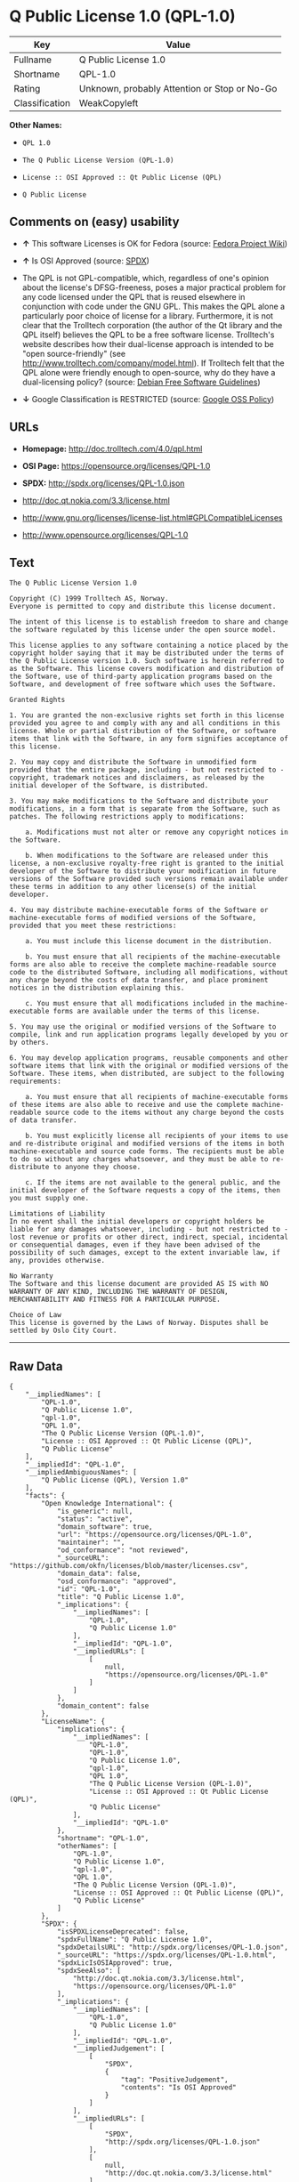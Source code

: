 * Q Public License 1.0 (QPL-1.0)

| Key              | Value                                          |
|------------------+------------------------------------------------|
| Fullname         | Q Public License 1.0                           |
| Shortname        | QPL-1.0                                        |
| Rating           | Unknown, probably Attention or Stop or No-Go   |
| Classification   | WeakCopyleft                                   |

*Other Names:*

- =QPL 1.0=

- =The Q Public License Version (QPL-1.0)=

- =License :: OSI Approved :: Qt Public License (QPL)=

- =Q Public License=

** Comments on (easy) usability

- *↑* This software Licenses is OK for Fedora (source:
  [[https://fedoraproject.org/wiki/Licensing:Main?rd=Licensing][Fedora
  Project Wiki]])

- *↑* Is OSI Approved (source:
  [[https://spdx.org/licenses/QPL-1.0.html][SPDX]])

- The QPL is not GPL-compatible, which, regardless of one's opinion
  about the license's DFSG-freeness, poses a major practical problem for
  any code licensed under the QPL that is reused elsewhere in
  conjunction with code under the GNU GPL. This makes the QPL alone a
  particularly poor choice of license for a library. Furthermore, it is
  not clear that the Trolltech corporation (the author of the Qt library
  and the QPL itself) believes the QPL to be a free software license.
  Trolltech's website describes how their dual-license approach is
  intended to be "open source-friendly" (see
  http://www.trolltech.com/company/model.html). If Trolltech felt that
  the QPL alone were friendly enough to open-source, why do they have a
  dual-licensing policy? (source:
  [[https://wiki.debian.org/DFSGLicenses][Debian Free Software
  Guidelines]])

- *↓* Google Classification is RESTRICTED (source:
  [[https://opensource.google.com/docs/thirdparty/licenses/][Google OSS
  Policy]])

** URLs

- *Homepage:* http://doc.trolltech.com/4.0/qpl.html

- *OSI Page:* https://opensource.org/licenses/QPL-1.0

- *SPDX:* http://spdx.org/licenses/QPL-1.0.json

- http://doc.qt.nokia.com/3.3/license.html

- http://www.gnu.org/licenses/license-list.html#GPLCompatibleLicenses

- http://www.opensource.org/licenses/QPL-1.0

** Text

#+BEGIN_EXAMPLE
    The Q Public License Version 1.0

    Copyright (C) 1999 Trolltech AS, Norway.
    Everyone is permitted to copy and distribute this license document.

    The intent of this license is to establish freedom to share and change the software regulated by this license under the open source model.

    This license applies to any software containing a notice placed by the copyright holder saying that it may be distributed under the terms of the Q Public License version 1.0. Such software is herein referred to as the Software. This license covers modification and distribution of the Software, use of third-party application programs based on the Software, and development of free software which uses the Software.

    Granted Rights

    1. You are granted the non-exclusive rights set forth in this license provided you agree to and comply with any and all conditions in this license. Whole or partial distribution of the Software, or software items that link with the Software, in any form signifies acceptance of this license.

    2. You may copy and distribute the Software in unmodified form provided that the entire package, including - but not restricted to - copyright, trademark notices and disclaimers, as released by the initial developer of the Software, is distributed.

    3. You may make modifications to the Software and distribute your modifications, in a form that is separate from the Software, such as patches. The following restrictions apply to modifications:

        a. Modifications must not alter or remove any copyright notices in the Software.

        b. When modifications to the Software are released under this license, a non-exclusive royalty-free right is granted to the initial developer of the Software to distribute your modification in future versions of the Software provided such versions remain available under these terms in addition to any other license(s) of the initial developer.

    4. You may distribute machine-executable forms of the Software or machine-executable forms of modified versions of the Software, provided that you meet these restrictions:

        a. You must include this license document in the distribution.

        b. You must ensure that all recipients of the machine-executable forms are also able to receive the complete machine-readable source code to the distributed Software, including all modifications, without any charge beyond the costs of data transfer, and place prominent notices in the distribution explaining this.

        c. You must ensure that all modifications included in the machine-executable forms are available under the terms of this license.

    5. You may use the original or modified versions of the Software to compile, link and run application programs legally developed by you or by others.

    6. You may develop application programs, reusable components and other software items that link with the original or modified versions of the Software. These items, when distributed, are subject to the following requirements:

        a. You must ensure that all recipients of machine-executable forms of these items are also able to receive and use the complete machine-readable source code to the items without any charge beyond the costs of data transfer.

        b. You must explicitly license all recipients of your items to use and re-distribute original and modified versions of the items in both machine-executable and source code forms. The recipients must be able to do so without any charges whatsoever, and they must be able to re-distribute to anyone they choose.

        c. If the items are not available to the general public, and the initial developer of the Software requests a copy of the items, then you must supply one.

    Limitations of Liability
    In no event shall the initial developers or copyright holders be liable for any damages whatsoever, including - but not restricted to - lost revenue or profits or other direct, indirect, special, incidental or consequential damages, even if they have been advised of the possibility of such damages, except to the extent invariable law, if any, provides otherwise.

    No Warranty
    The Software and this license document are provided AS IS with NO WARRANTY OF ANY KIND, INCLUDING THE WARRANTY OF DESIGN, MERCHANTABILITY AND FITNESS FOR A PARTICULAR PURPOSE.

    Choice of Law
    This license is governed by the Laws of Norway. Disputes shall be settled by Oslo City Court.
#+END_EXAMPLE

--------------

** Raw Data

#+BEGIN_EXAMPLE
    {
        "__impliedNames": [
            "QPL-1.0",
            "Q Public License 1.0",
            "qpl-1.0",
            "QPL 1.0",
            "The Q Public License Version (QPL-1.0)",
            "License :: OSI Approved :: Qt Public License (QPL)",
            "Q Public License"
        ],
        "__impliedId": "QPL-1.0",
        "__impliedAmbiguousNames": [
            "Q Public License (QPL), Version 1.0"
        ],
        "facts": {
            "Open Knowledge International": {
                "is_generic": null,
                "status": "active",
                "domain_software": true,
                "url": "https://opensource.org/licenses/QPL-1.0",
                "maintainer": "",
                "od_conformance": "not reviewed",
                "_sourceURL": "https://github.com/okfn/licenses/blob/master/licenses.csv",
                "domain_data": false,
                "osd_conformance": "approved",
                "id": "QPL-1.0",
                "title": "Q Public License 1.0",
                "_implications": {
                    "__impliedNames": [
                        "QPL-1.0",
                        "Q Public License 1.0"
                    ],
                    "__impliedId": "QPL-1.0",
                    "__impliedURLs": [
                        [
                            null,
                            "https://opensource.org/licenses/QPL-1.0"
                        ]
                    ]
                },
                "domain_content": false
            },
            "LicenseName": {
                "implications": {
                    "__impliedNames": [
                        "QPL-1.0",
                        "QPL-1.0",
                        "Q Public License 1.0",
                        "qpl-1.0",
                        "QPL 1.0",
                        "The Q Public License Version (QPL-1.0)",
                        "License :: OSI Approved :: Qt Public License (QPL)",
                        "Q Public License"
                    ],
                    "__impliedId": "QPL-1.0"
                },
                "shortname": "QPL-1.0",
                "otherNames": [
                    "QPL-1.0",
                    "Q Public License 1.0",
                    "qpl-1.0",
                    "QPL 1.0",
                    "The Q Public License Version (QPL-1.0)",
                    "License :: OSI Approved :: Qt Public License (QPL)",
                    "Q Public License"
                ]
            },
            "SPDX": {
                "isSPDXLicenseDeprecated": false,
                "spdxFullName": "Q Public License 1.0",
                "spdxDetailsURL": "http://spdx.org/licenses/QPL-1.0.json",
                "_sourceURL": "https://spdx.org/licenses/QPL-1.0.html",
                "spdxLicIsOSIApproved": true,
                "spdxSeeAlso": [
                    "http://doc.qt.nokia.com/3.3/license.html",
                    "https://opensource.org/licenses/QPL-1.0"
                ],
                "_implications": {
                    "__impliedNames": [
                        "QPL-1.0",
                        "Q Public License 1.0"
                    ],
                    "__impliedId": "QPL-1.0",
                    "__impliedJudgement": [
                        [
                            "SPDX",
                            {
                                "tag": "PositiveJudgement",
                                "contents": "Is OSI Approved"
                            }
                        ]
                    ],
                    "__impliedURLs": [
                        [
                            "SPDX",
                            "http://spdx.org/licenses/QPL-1.0.json"
                        ],
                        [
                            null,
                            "http://doc.qt.nokia.com/3.3/license.html"
                        ],
                        [
                            null,
                            "https://opensource.org/licenses/QPL-1.0"
                        ]
                    ]
                },
                "spdxLicenseId": "QPL-1.0"
            },
            "Fedora Project Wiki": {
                "GPLv2 Compat?": "NO",
                "rating": "Good",
                "Upstream URL": "http://doc.qt.digia.com/3.0/license.html",
                "GPLv3 Compat?": "NO",
                "Short Name": "QPL",
                "licenseType": "license",
                "_sourceURL": "https://fedoraproject.org/wiki/Licensing:Main?rd=Licensing",
                "Full Name": "Q Public License",
                "FSF Free?": "Yes",
                "_implications": {
                    "__impliedNames": [
                        "Q Public License"
                    ],
                    "__impliedJudgement": [
                        [
                            "Fedora Project Wiki",
                            {
                                "tag": "PositiveJudgement",
                                "contents": "This software Licenses is OK for Fedora"
                            }
                        ]
                    ]
                }
            },
            "Scancode": {
                "otherUrls": [
                    "http://doc.qt.nokia.com/3.3/license.html",
                    "http://www.gnu.org/licenses/license-list.html#GPLCompatibleLicenses",
                    "http://www.opensource.org/licenses/QPL-1.0",
                    "https://opensource.org/licenses/QPL-1.0"
                ],
                "homepageUrl": "http://doc.trolltech.com/4.0/qpl.html",
                "shortName": "QPL 1.0",
                "textUrls": null,
                "text": "The Q Public License Version 1.0\n\nCopyright (C) 1999 Trolltech AS, Norway.\nEveryone is permitted to copy and distribute this license document.\n\nThe intent of this license is to establish freedom to share and change the software regulated by this license under the open source model.\n\nThis license applies to any software containing a notice placed by the copyright holder saying that it may be distributed under the terms of the Q Public License version 1.0. Such software is herein referred to as the Software. This license covers modification and distribution of the Software, use of third-party application programs based on the Software, and development of free software which uses the Software.\n\nGranted Rights\n\n1. You are granted the non-exclusive rights set forth in this license provided you agree to and comply with any and all conditions in this license. Whole or partial distribution of the Software, or software items that link with the Software, in any form signifies acceptance of this license.\n\n2. You may copy and distribute the Software in unmodified form provided that the entire package, including - but not restricted to - copyright, trademark notices and disclaimers, as released by the initial developer of the Software, is distributed.\n\n3. You may make modifications to the Software and distribute your modifications, in a form that is separate from the Software, such as patches. The following restrictions apply to modifications:\n\n    a. Modifications must not alter or remove any copyright notices in the Software.\n\n    b. When modifications to the Software are released under this license, a non-exclusive royalty-free right is granted to the initial developer of the Software to distribute your modification in future versions of the Software provided such versions remain available under these terms in addition to any other license(s) of the initial developer.\n\n4. You may distribute machine-executable forms of the Software or machine-executable forms of modified versions of the Software, provided that you meet these restrictions:\n\n    a. You must include this license document in the distribution.\n\n    b. You must ensure that all recipients of the machine-executable forms are also able to receive the complete machine-readable source code to the distributed Software, including all modifications, without any charge beyond the costs of data transfer, and place prominent notices in the distribution explaining this.\n\n    c. You must ensure that all modifications included in the machine-executable forms are available under the terms of this license.\n\n5. You may use the original or modified versions of the Software to compile, link and run application programs legally developed by you or by others.\n\n6. You may develop application programs, reusable components and other software items that link with the original or modified versions of the Software. These items, when distributed, are subject to the following requirements:\n\n    a. You must ensure that all recipients of machine-executable forms of these items are also able to receive and use the complete machine-readable source code to the items without any charge beyond the costs of data transfer.\n\n    b. You must explicitly license all recipients of your items to use and re-distribute original and modified versions of the items in both machine-executable and source code forms. The recipients must be able to do so without any charges whatsoever, and they must be able to re-distribute to anyone they choose.\n\n    c. If the items are not available to the general public, and the initial developer of the Software requests a copy of the items, then you must supply one.\n\nLimitations of Liability\nIn no event shall the initial developers or copyright holders be liable for any damages whatsoever, including - but not restricted to - lost revenue or profits or other direct, indirect, special, incidental or consequential damages, even if they have been advised of the possibility of such damages, except to the extent invariable law, if any, provides otherwise.\n\nNo Warranty\nThe Software and this license document are provided AS IS with NO WARRANTY OF ANY KIND, INCLUDING THE WARRANTY OF DESIGN, MERCHANTABILITY AND FITNESS FOR A PARTICULAR PURPOSE.\n\nChoice of Law\nThis license is governed by the Laws of Norway. Disputes shall be settled by Oslo City Court.",
                "category": "Copyleft Limited",
                "osiUrl": null,
                "owner": "Trolltech",
                "_sourceURL": "https://github.com/nexB/scancode-toolkit/blob/develop/src/licensedcode/data/licenses/qpl-1.0.yml",
                "key": "qpl-1.0",
                "name": "Q Public License Version 1.0",
                "spdxId": "QPL-1.0",
                "_implications": {
                    "__impliedNames": [
                        "qpl-1.0",
                        "QPL 1.0",
                        "QPL-1.0"
                    ],
                    "__impliedId": "QPL-1.0",
                    "__impliedCopyleft": [
                        [
                            "Scancode",
                            "WeakCopyleft"
                        ]
                    ],
                    "__calculatedCopyleft": "WeakCopyleft",
                    "__impliedText": "The Q Public License Version 1.0\n\nCopyright (C) 1999 Trolltech AS, Norway.\nEveryone is permitted to copy and distribute this license document.\n\nThe intent of this license is to establish freedom to share and change the software regulated by this license under the open source model.\n\nThis license applies to any software containing a notice placed by the copyright holder saying that it may be distributed under the terms of the Q Public License version 1.0. Such software is herein referred to as the Software. This license covers modification and distribution of the Software, use of third-party application programs based on the Software, and development of free software which uses the Software.\n\nGranted Rights\n\n1. You are granted the non-exclusive rights set forth in this license provided you agree to and comply with any and all conditions in this license. Whole or partial distribution of the Software, or software items that link with the Software, in any form signifies acceptance of this license.\n\n2. You may copy and distribute the Software in unmodified form provided that the entire package, including - but not restricted to - copyright, trademark notices and disclaimers, as released by the initial developer of the Software, is distributed.\n\n3. You may make modifications to the Software and distribute your modifications, in a form that is separate from the Software, such as patches. The following restrictions apply to modifications:\n\n    a. Modifications must not alter or remove any copyright notices in the Software.\n\n    b. When modifications to the Software are released under this license, a non-exclusive royalty-free right is granted to the initial developer of the Software to distribute your modification in future versions of the Software provided such versions remain available under these terms in addition to any other license(s) of the initial developer.\n\n4. You may distribute machine-executable forms of the Software or machine-executable forms of modified versions of the Software, provided that you meet these restrictions:\n\n    a. You must include this license document in the distribution.\n\n    b. You must ensure that all recipients of the machine-executable forms are also able to receive the complete machine-readable source code to the distributed Software, including all modifications, without any charge beyond the costs of data transfer, and place prominent notices in the distribution explaining this.\n\n    c. You must ensure that all modifications included in the machine-executable forms are available under the terms of this license.\n\n5. You may use the original or modified versions of the Software to compile, link and run application programs legally developed by you or by others.\n\n6. You may develop application programs, reusable components and other software items that link with the original or modified versions of the Software. These items, when distributed, are subject to the following requirements:\n\n    a. You must ensure that all recipients of machine-executable forms of these items are also able to receive and use the complete machine-readable source code to the items without any charge beyond the costs of data transfer.\n\n    b. You must explicitly license all recipients of your items to use and re-distribute original and modified versions of the items in both machine-executable and source code forms. The recipients must be able to do so without any charges whatsoever, and they must be able to re-distribute to anyone they choose.\n\n    c. If the items are not available to the general public, and the initial developer of the Software requests a copy of the items, then you must supply one.\n\nLimitations of Liability\nIn no event shall the initial developers or copyright holders be liable for any damages whatsoever, including - but not restricted to - lost revenue or profits or other direct, indirect, special, incidental or consequential damages, even if they have been advised of the possibility of such damages, except to the extent invariable law, if any, provides otherwise.\n\nNo Warranty\nThe Software and this license document are provided AS IS with NO WARRANTY OF ANY KIND, INCLUDING THE WARRANTY OF DESIGN, MERCHANTABILITY AND FITNESS FOR A PARTICULAR PURPOSE.\n\nChoice of Law\nThis license is governed by the Laws of Norway. Disputes shall be settled by Oslo City Court.",
                    "__impliedURLs": [
                        [
                            "Homepage",
                            "http://doc.trolltech.com/4.0/qpl.html"
                        ],
                        [
                            null,
                            "http://doc.qt.nokia.com/3.3/license.html"
                        ],
                        [
                            null,
                            "http://www.gnu.org/licenses/license-list.html#GPLCompatibleLicenses"
                        ],
                        [
                            null,
                            "http://www.opensource.org/licenses/QPL-1.0"
                        ],
                        [
                            null,
                            "https://opensource.org/licenses/QPL-1.0"
                        ]
                    ]
                }
            },
            "OpenChainPolicyTemplate": {
                "isSaaSDeemed": "no",
                "licenseType": "copyleft",
                "freedomOrDeath": "no",
                "typeCopyleft": "weak",
                "_sourceURL": "https://github.com/OpenChain-Project/curriculum/raw/ddf1e879341adbd9b297cd67c5d5c16b2076540b/policy-template/Open%20Source%20Policy%20Template%20for%20OpenChain%20Specification%201.2.ods",
                "name": "Q Public License ",
                "commercialUse": true,
                "spdxId": "QPL-1.0",
                "_implications": {
                    "__impliedNames": [
                        "QPL-1.0"
                    ]
                }
            },
            "Debian Free Software Guidelines": {
                "LicenseName": "Q Public License (QPL), Version 1.0",
                "State": "DFSGStateUnsettled",
                "_sourceURL": "https://wiki.debian.org/DFSGLicenses",
                "_implications": {
                    "__impliedNames": [
                        "QPL-1.0"
                    ],
                    "__impliedAmbiguousNames": [
                        "Q Public License (QPL), Version 1.0"
                    ],
                    "__impliedJudgement": [
                        [
                            "Debian Free Software Guidelines",
                            {
                                "tag": "NeutralJudgement",
                                "contents": "The QPL is not GPL-compatible, which, regardless of one's opinion about the license's DFSG-freeness, poses a major practical problem for any code licensed under the QPL that is reused elsewhere in conjunction with code under the GNU GPL. This makes the QPL alone a particularly poor choice of license for a library. Furthermore, it is not clear that the Trolltech corporation (the author of the Qt library and the QPL itself) believes the QPL to be a free software license. Trolltech's website describes how their dual-license approach is intended to be \"open source-friendly\" (see http://www.trolltech.com/company/model.html). If Trolltech felt that the QPL alone were friendly enough to open-source, why do they have a dual-licensing policy?"
                            }
                        ]
                    ]
                },
                "Comment": "The QPL is not GPL-compatible, which, regardless of one's opinion about the license's DFSG-freeness, poses a major practical problem for any code licensed under the QPL that is reused elsewhere in conjunction with code under the GNU GPL. This makes the QPL alone a particularly poor choice of license for a library. Furthermore, it is not clear that the Trolltech corporation (the author of the Qt library and the QPL itself) believes the QPL to be a free software license. Trolltech's website describes how their dual-license approach is intended to be \"open source-friendly\" (see http://www.trolltech.com/company/model.html). If Trolltech felt that the QPL alone were friendly enough to open-source, why do they have a dual-licensing policy?",
                "LicenseId": "QPL-1.0"
            },
            "OpenSourceInitiative": {
                "text": [
                    {
                        "url": "https://opensource.org/licenses/QPL-1.0",
                        "title": "HTML",
                        "media_type": "text/html"
                    }
                ],
                "identifiers": [
                    {
                        "identifier": "QPL-1.0",
                        "scheme": "DEP5"
                    },
                    {
                        "identifier": "QPL-1.0",
                        "scheme": "SPDX"
                    },
                    {
                        "identifier": "License :: OSI Approved :: Qt Public License (QPL)",
                        "scheme": "Trove"
                    }
                ],
                "superseded_by": null,
                "_sourceURL": "https://opensource.org/licenses/",
                "name": "The Q Public License Version (QPL-1.0)",
                "other_names": [],
                "keywords": [
                    "osi-approved"
                ],
                "id": "QPL-1.0",
                "links": [
                    {
                        "note": "OSI Page",
                        "url": "https://opensource.org/licenses/QPL-1.0"
                    }
                ],
                "_implications": {
                    "__impliedNames": [
                        "QPL-1.0",
                        "The Q Public License Version (QPL-1.0)",
                        "QPL-1.0",
                        "QPL-1.0",
                        "License :: OSI Approved :: Qt Public License (QPL)"
                    ],
                    "__impliedURLs": [
                        [
                            "OSI Page",
                            "https://opensource.org/licenses/QPL-1.0"
                        ]
                    ]
                }
            },
            "Wikipedia": {
                "Linking": {
                    "value": "Limited",
                    "description": "linking of the licensed code with code licensed under a different license (e.g. when the code is provided as a library)"
                },
                "Publication date": null,
                "_sourceURL": "https://en.wikipedia.org/wiki/Comparison_of_free_and_open-source_software_licenses",
                "Koordinaten": {
                    "name": "Q Public License",
                    "version": null,
                    "spdxId": "QPL-1.0"
                },
                "_implications": {
                    "__impliedNames": [
                        "QPL-1.0",
                        "Q Public License"
                    ]
                },
                "Modification": {
                    "value": "Limited",
                    "description": "modification of the code by a licensee"
                }
            },
            "Google OSS Policy": {
                "rating": "RESTRICTED",
                "_sourceURL": "https://opensource.google.com/docs/thirdparty/licenses/",
                "id": "QPL-1.0",
                "_implications": {
                    "__impliedNames": [
                        "QPL-1.0"
                    ],
                    "__impliedJudgement": [
                        [
                            "Google OSS Policy",
                            {
                                "tag": "NegativeJudgement",
                                "contents": "Google Classification is RESTRICTED"
                            }
                        ]
                    ]
                }
            }
        },
        "__impliedJudgement": [
            [
                "Debian Free Software Guidelines",
                {
                    "tag": "NeutralJudgement",
                    "contents": "The QPL is not GPL-compatible, which, regardless of one's opinion about the license's DFSG-freeness, poses a major practical problem for any code licensed under the QPL that is reused elsewhere in conjunction with code under the GNU GPL. This makes the QPL alone a particularly poor choice of license for a library. Furthermore, it is not clear that the Trolltech corporation (the author of the Qt library and the QPL itself) believes the QPL to be a free software license. Trolltech's website describes how their dual-license approach is intended to be \"open source-friendly\" (see http://www.trolltech.com/company/model.html). If Trolltech felt that the QPL alone were friendly enough to open-source, why do they have a dual-licensing policy?"
                }
            ],
            [
                "Fedora Project Wiki",
                {
                    "tag": "PositiveJudgement",
                    "contents": "This software Licenses is OK for Fedora"
                }
            ],
            [
                "Google OSS Policy",
                {
                    "tag": "NegativeJudgement",
                    "contents": "Google Classification is RESTRICTED"
                }
            ],
            [
                "SPDX",
                {
                    "tag": "PositiveJudgement",
                    "contents": "Is OSI Approved"
                }
            ]
        ],
        "__impliedCopyleft": [
            [
                "Scancode",
                "WeakCopyleft"
            ]
        ],
        "__calculatedCopyleft": "WeakCopyleft",
        "__impliedText": "The Q Public License Version 1.0\n\nCopyright (C) 1999 Trolltech AS, Norway.\nEveryone is permitted to copy and distribute this license document.\n\nThe intent of this license is to establish freedom to share and change the software regulated by this license under the open source model.\n\nThis license applies to any software containing a notice placed by the copyright holder saying that it may be distributed under the terms of the Q Public License version 1.0. Such software is herein referred to as the Software. This license covers modification and distribution of the Software, use of third-party application programs based on the Software, and development of free software which uses the Software.\n\nGranted Rights\n\n1. You are granted the non-exclusive rights set forth in this license provided you agree to and comply with any and all conditions in this license. Whole or partial distribution of the Software, or software items that link with the Software, in any form signifies acceptance of this license.\n\n2. You may copy and distribute the Software in unmodified form provided that the entire package, including - but not restricted to - copyright, trademark notices and disclaimers, as released by the initial developer of the Software, is distributed.\n\n3. You may make modifications to the Software and distribute your modifications, in a form that is separate from the Software, such as patches. The following restrictions apply to modifications:\n\n    a. Modifications must not alter or remove any copyright notices in the Software.\n\n    b. When modifications to the Software are released under this license, a non-exclusive royalty-free right is granted to the initial developer of the Software to distribute your modification in future versions of the Software provided such versions remain available under these terms in addition to any other license(s) of the initial developer.\n\n4. You may distribute machine-executable forms of the Software or machine-executable forms of modified versions of the Software, provided that you meet these restrictions:\n\n    a. You must include this license document in the distribution.\n\n    b. You must ensure that all recipients of the machine-executable forms are also able to receive the complete machine-readable source code to the distributed Software, including all modifications, without any charge beyond the costs of data transfer, and place prominent notices in the distribution explaining this.\n\n    c. You must ensure that all modifications included in the machine-executable forms are available under the terms of this license.\n\n5. You may use the original or modified versions of the Software to compile, link and run application programs legally developed by you or by others.\n\n6. You may develop application programs, reusable components and other software items that link with the original or modified versions of the Software. These items, when distributed, are subject to the following requirements:\n\n    a. You must ensure that all recipients of machine-executable forms of these items are also able to receive and use the complete machine-readable source code to the items without any charge beyond the costs of data transfer.\n\n    b. You must explicitly license all recipients of your items to use and re-distribute original and modified versions of the items in both machine-executable and source code forms. The recipients must be able to do so without any charges whatsoever, and they must be able to re-distribute to anyone they choose.\n\n    c. If the items are not available to the general public, and the initial developer of the Software requests a copy of the items, then you must supply one.\n\nLimitations of Liability\nIn no event shall the initial developers or copyright holders be liable for any damages whatsoever, including - but not restricted to - lost revenue or profits or other direct, indirect, special, incidental or consequential damages, even if they have been advised of the possibility of such damages, except to the extent invariable law, if any, provides otherwise.\n\nNo Warranty\nThe Software and this license document are provided AS IS with NO WARRANTY OF ANY KIND, INCLUDING THE WARRANTY OF DESIGN, MERCHANTABILITY AND FITNESS FOR A PARTICULAR PURPOSE.\n\nChoice of Law\nThis license is governed by the Laws of Norway. Disputes shall be settled by Oslo City Court.",
        "__impliedURLs": [
            [
                "SPDX",
                "http://spdx.org/licenses/QPL-1.0.json"
            ],
            [
                null,
                "http://doc.qt.nokia.com/3.3/license.html"
            ],
            [
                null,
                "https://opensource.org/licenses/QPL-1.0"
            ],
            [
                "Homepage",
                "http://doc.trolltech.com/4.0/qpl.html"
            ],
            [
                null,
                "http://www.gnu.org/licenses/license-list.html#GPLCompatibleLicenses"
            ],
            [
                null,
                "http://www.opensource.org/licenses/QPL-1.0"
            ],
            [
                "OSI Page",
                "https://opensource.org/licenses/QPL-1.0"
            ]
        ]
    }
#+END_EXAMPLE